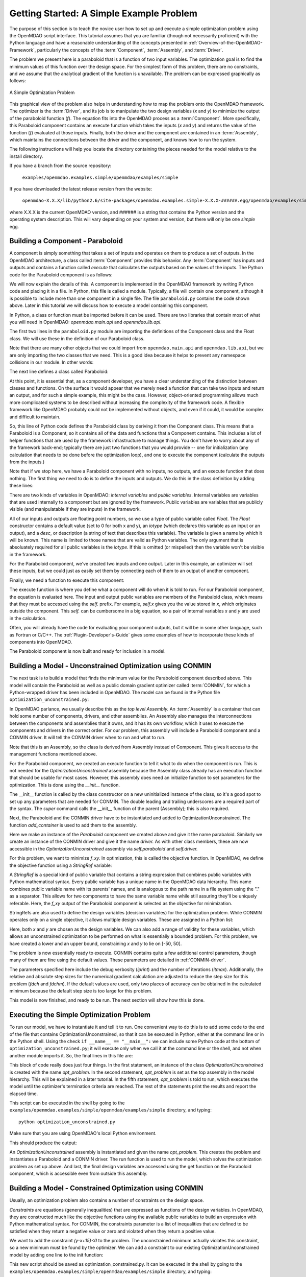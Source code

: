 .. index:: simple example

.. _Getting-Started-with-OpenMDAO:

Getting Started: A Simple Example Problem
==========================================

The purpose of this section is to teach the novice user how to set up and
execute a simple optimization problem using the OpenMDAO script interface. This
tutorial assumes that you are familiar (though not necessarily proficient)
with the Python language and have a reasonable understanding of the concepts
presented in :ref:`Overview-of-the-OpenMDAO-Framework`, particularly the
concepts of the :term:`Component`, :term:`Assembly`, and :term:`Driver`.

The problem we present here is a paraboloid that is a function of two input 
variables. The optimization goal is to find the minimum values of this function
over the design space. For the simplest form of this problem, there are no
constraints, and we assume that the analytical gradient of the function is
unavailable. The problem can be expressed graphically as follows:


.. _`OpenMDAO_overview`:

.. figure:: ../../examples/openmdao.examples.simple/openmdao/examples/simple/Simple1.png
   :align: center

   A Simple Optimization Problem
   
This graphical view of the problem also helps in understanding how to map the
problem onto the OpenMDAO framework. The optimizer is the :term:`Driver`,
and its job is to manipulate the two design variables (*x* and *y*) to 
minimize the output of the paraboloid function (*f*). The equation fits
into the OpenMDAO process as a :term:`Component`. More specifically, this 
Paraboloid component contains an execute function which takes the inputs 
(*x* and *y*) and returns the value of the function (*f*) evaluated at those 
inputs. Finally, both the driver and the component are contained in an 
:term:`Assembly`, which maintains the connections between the driver and the
component, and knows how to run the system.

The following instructions will help you locate the directory containing
the pieces needed for the model relative to the install directory.

If you have a branch from the source repository:

	``examples/openmdao.examples.simple/openmdao/examples/simple``
	
If you have downloaded the latest release version from the website:

	``openmdao-X.X.X/lib/python2.6/site-packages/openmdao.examples.simple-X.X.X-######.egg/openmdao/examples/simple``
	
where X.X.X is the current OpenMDAO version, and ###### is a string that
contains the Python version and the operating system description. This will
vary depending on your system and version, but there will only be one
*simple* egg.
	
.. index:: Component

Building a Component - Paraboloid
---------------------------------

A component is simply something that takes a set of inputs and operates on
them to produce a set of outputs. In the OpenMDAO architecture, a class called
:term:`Component` provides this behavior. Any :term:`Component` has inputs and outputs
and contains a function called *execute* that calculates the outputs based on
the values of the inputs. The Python code for the Paraboloid component is as
follows:

.. testcode:: simple_component_Paraboloid

    from openmdao.main.api import Component
    from openmdao.lib.api import Float
    
    class Paraboloid(Component):
	""" Evaluates the equation f(x,y) = (x-3)^2 + xy + (y+4)^2 - 3 """
    
	# set up interface to the framework  
	x = Float(0.0, iotype='in', desc='The variable x')
        y = Float(0.0, iotype='in', desc='The variable y')

        f_xy = Float(0.0, iotype='out', desc='F(x,y)')        

        
	def execute(self):
	    """f(x,y) = (x-3)^2 + xy + (y+4)^2 - 3
            Minimum: x = 6.6667; y = -7.3333
	    """
        
	    x = self.x
	    y = self.y
        
	    self.f_xy = (x-3.0)**2 + x*y + (y+4.0)**2 - 3.0

We will now explain the details of this. A component is implemented in the
OpenMDAO framework by writing Python code and placing it in a file. In Python,
this file is called a module. Typically, a file will contain one component,
although it is possible to include more than one component in a single file.
The file ``paraboloid.py`` contains the code shown above. Later in this
tutorial we will discuss how to execute a model containing this component.

In Python, a class or function must be imported before it can be used. There are two libraries
that contain most of what you will need in OpenMDAO: *openmdao.main.api* and *openmdao.lib.api*.

The first two lines in the ``paraboloid.py`` module are importing the definitions
of the Component class and the Float class.  We will use these in the definition
of our Paraboloid class. 

.. testcode:: simple_component_Paraboloid_pieces

    from openmdao.main.api import Component
    from openmdao.lib.api import Float
    
Note that there are many other objects that we could import
from ``openmdao.main.api`` and ``openmdao.lib.api``, but we are only importing the
two classes that we need.  This is a good idea because it helps to prevent any 
namespace collisions in our module. In other words:

.. testcode:: package

    # BAD
    import openmdao.main.api
    
    # BAD
    from openmdao.main.api import *
    
    # GOOD
    from openmdao.main.api import Component

The next line defines a class called Paraboloid:

.. testcode:: simple_component_Paraboloid_pieces

    class Paraboloid(Component):
        """ Evaluates the equation f(x,y) = (x-3)^2 + xy + (y+4)^2 - 3 """
	
.. index:: classes, functions

At this point, it is essential that, as a component developer, you have a clear
understanding of the distinction between classes and functions. On the surface
it would appear that we merely need a function that can take two inputs and
return an output, and for such a simple example, this might be the case.
However, object-oriented programming allows much more complicated systems to be
described without increasing the complexity of the framework code. A flexible
framework like OpenMDAO probably could not be implemented without objects, and
even if it could, it would be complex and difficult to maintain.

So, this line of Python code defines the Paraboloid class by deriving it from
the Component class. This means that a Paraboloid is a Component, so it contains
all of the data and functions that a Component contains. This includes a lot of
helper functions that are used by the framework infrastructure to manage things.
You don't have to worry about any of the
framework back-end; typically there are just two functions that you would
provide -- one for initialization (any calculation that needs to be done
before the optimization loop), and one to execute the component (calculate
the outputs from the inputs.)

Note that if we stop here, we have a Paraboloid component with no inputs, no 
outputs, and an execute function that does nothing. The first thing we need
to do is to define the inputs and outputs. We do this in the class definition
by adding these lines:

.. testcode:: simple_component_Paraboloid_pieces

	# set up interface to the framework  
	x = Float(0.0, iotype='in', desc='The variable x')
        y = Float(0.0, iotype='in', desc='The variable y')

        f_xy = Float(0.0, iotype='out', desc='F(x,y)')  


.. index:: Traits

There are two kinds of variables in OpenMDAO: *internal variables* and *public variables*.
Internal variables are variables that are used internally to a component but are
ignored by the framework. Public variables are variables that are 
publicly visible (and manipulatable if they are inputs) in the framework.

All of our inputs and outputs are floating point numbers, so we use a type of
public variable called *Float*. The *Float* constructor contains a default
value (set to 0 for both x and y), an *iotype* (which declares this variable
as an input or an output), and a *desc*, or description (a string of text that
describes this variable). The variable is given a name by which it will be
known. This name is limited to those names that are valid as Python
variables. The only argument that is absoluately required for all public
variables is the *iotype*. If this is omitted (or mispelled) then the
variable won't be visible in the framework.

For the Paraboloid component, we've created two inputs and one output. Later
in this example, an optimizer will set these inputs, but we could just as
easily set them by connecting each of them to an output of another component.

Finally, we need a function to execute this component:

.. testcode:: simple_component_Paraboloid_pieces

	def execute(self):
	    """f(x,y) = (x-3)^2 + xy + (y+4)^2 - 3
	    Optimal solution (minimum): x = 6.6667; y = -7.3333
	    """
        
	    x = self.x
	    y = self.y
        
	    self.f_xy = (x-3.0)**2 + x*y + (y+4.0)**2 - 3.0
	    
The execute function is where you define what a component will do when it is told to run. For
our Paraboloid component, the equation is evaluated here. The input and output public variables
are members of the Parabaloid class, which means that they must be accessed using the *self.*
prefix. For example, *self.x* gives you the value stored in *x*, which originates outside the
component. This *self.* can be cumbersome in a big equation, so a pair of internal variables *x*
and *y* are used in the calculation.

Often, you will already have the code for evaluating your component outputs,
but it will be in some other language, such as Fortran or C/C++. The :ref:`Plugin-Developer's-Guide` 
gives some examples of how to incorporate these kinds of components into OpenMDAO.

The Paraboloid component is now built and ready for inclusion in a model.


Building a Model - Unconstrained Optimization using CONMIN
-----------------------------------------------------------

The next task is to build a model that finds the minimum value for the
Paraboloid component described above. This model will contain the Paraboloid as well as
a public domain gradient optimizer called :term:`CONMIN`, for which a Python-wrapped
driver has been included in OpenMDAO. The model can be found in
the Python file ``optimization_unconstrained.py``:

.. testcode:: simple_model_Unconstrained

	from openmdao.main.api import Assembly
	from openmdao.lib.api import CONMINdriver
	from openmdao.examples.simple.paraboloid import Paraboloid

	class OptimizationUnconstrained(Assembly):
	    """Unconstrained optimization of the Parabaloid with CONMIN."""
    
    	    def __init__(self):
                """ Creates a new Assembly containing a Paraboloid and an optimizer"""
        
	        super(OptimizationUnconstrained, self).__init__()

	        # Create Paraboloid component instances
	        self.add_container('paraboloid', Paraboloid())

	        # Create CONMIN Optimizer instance
	        self.add_container('driver', CONMINdriver())
        
	        # CONMIN Flags
	        self.driver.iprint = 0
	        self.driver.itmax = 30
	        self.driver.fdch = .000001
	        self.driver.fdchm = .000001
        
	        # CONMIN Objective 
	        self.driver.objective = 'paraboloid.f_xy'
        
	        # CONMIN Design Variables 
	        self.driver.design_vars = ['paraboloid.x', 
	                                 'paraboloid.y' ]
        
	        self.driver.lower_bounds = [-50, -50]
        	self.driver.upper_bounds = [50, 50]


.. index:: top level Assembly
 		
In OpenMDAO parlance, we usually describe this as the *top level Assembly.* An 
:term:`Assembly` is a container that can hold some number of components, drivers, and 
other assemblies. An Assembly also manages the interconnections between the
components and assemblies that it owns, and it has its own workflow, which it
uses to execute the components and drivers in the correct order. For our
problem, this assembly will include a Paraboloid component and a 
CONMIN driver. It will tell the CONMIN driver when to run and what to run.

Note that this is an Assembly, so the class is derived from Assembly instead
of Component. This gives it access to the management functions mentioned above.

.. testsetup:: simple_model_Unconstrained_pieces

	from openmdao.main.api import Assembly
	from openmdao.lib.api import CONMINdriver
	from openmdao.examples.simple.paraboloid import Paraboloid
	from openmdao.examples.simple.optimization_unconstrained import OptimizationUnconstrained
	
	self = OptimizationUnconstrained()
	
.. testcode:: simple_model_Unconstrained_pieces

	class OptimizationUnconstrained(Assembly):
	    """Unconstrained optimization of the Parabaloid with CONMIN."""
    
For the Paraboloid component, we created an execute function to tell it what to
do when the component is run. This is not needed for the 
*OptimizationUnconstrained* assembly because the Assembly class already has an
execution function that should be usable for most cases. However, this assembly
does need an initialize function to set parameters for the optimization. This
is done using the *__init__* function.

.. testcode:: simple_model_Unconstrained_pieces

    	    def __init__(self):
                """ Creates a new Assembly containing a Paraboloid and an optimizer"""
        
	        super(OptimizationUnconstrained, self).__init__()

.. index:: StringRef
		
The __init__ function is called by the class constructor on a new
uninitialized instance of the class, so it's a good spot to set up any
parameters that are needed for CONMIN. The double leading and trailing
underscores are a required part of the syntax. The *super* command calls the
__init__ function of the parent (Assembly); this is also required.

Next, the Paraboloid and the CONMIN driver have to be instantiated and added
to OptimizationUnconstrained. The function *add_container* is used to add them
to the assembly.

.. testcode:: simple_model_Unconstrained_pieces

	        # Create Paraboloid component instances
	        self.add_container('paraboloid', Paraboloid())

	        # Create CONMIN Optimizer instance
	        self.add_container('driver', CONMINdriver())
		
Here we make an instance of the *Paraboloid* component we created above and
give it the name parabaloid. Similarly we create an instance of the CONMIN
driver and give it the name *driver.* As with other class members, these are
now accessible in the *OptimizationUnconstrained* assembly via *self.paraboloid*
and *self.driver.*
		
For this problem, we want to minimize *f_xy.* In optimization, this is called
the objective function. In OpenMDAO, we define the objective function using a
*StringRef* variable:
        
.. testcode:: simple_model_Unconstrained_pieces

	        # CONMIN Objective 
	        self.driver.objective = 'paraboloid.f_xy'
		
A *StringRef* is a special kind of public variable that contains a string
expression that combines public variables with Python mathematical syntax.
Every public variable has a unique name in the OpenMDAO data hierarchy. This
name combines public variable name with its parents' names, and is analogous
to the path name in a file system using the "." as a separator. This allows
for two components to have the same variable name while still assuring they'll
be uniquely referable. Here, the *f_xy* output of the Paraboloid component is
selected as the objective for minimization.

StringRefs are also used to define the design variables (decision variables)
for the optimization problem. While CONMIN operates only on a single objective,
it allows multiple design variables. These are assigned in a Python list:
        
.. testcode:: simple_model_Unconstrained_pieces

	        # CONMIN Design Variables 
	        self.driver.design_vars = ['paraboloid.x', 
	                                 'paraboloid.y' ]
					 
Here, both *x* and *y* are chosen as the design variables. We can also add a range
of validity for these variables, which allows an unconstrained optimization to be
performed on what is essentially a bounded problem. For this problem, we have
created a lower and an upper bound, constraining *x* and *y* to lie on [-50, 50].
        
.. testcode:: simple_model_Unconstrained_pieces

	        self.driver.lower_bounds = [-50, -50]
        	self.driver.upper_bounds = [50, 50]

The problem is now essentially ready to execute. CONMIN contains quite a few
additional control parameters, though many of them are fine using the default
values. These parameters are detailed in :ref:`CONMIN-driver`.
		
.. testcode:: simple_model_Unconstrained_pieces

	        # CONMIN Flags
	        self.driver.iprint = 1
	        self.driver.itmax = 30
	        self.driver.fdch = .000001
	        self.driver.fdchm = .000001

The parameters specified here include the debug verbosity (*iprint*) and the number of
iterations (*itmax*). Additionally, the relative and absolute step sizes for the
numerical gradient calculation are adjusted to reduce the step size for this
problem (*fdch* and *fdchm*). If the default values are used, only two places of
accuracy can be obtained in the calculated minimum because the default step
size is too large for this problem.

This model is now finished, and ready to be run. The next section will show how this is done.
		
Executing the Simple Optimization Problem
------------------------------------------

To run our model, we have to instantiate it and tell it to run. One
convenient way to do this is to add some code to the end of the file that contains OptimizationUnconstrained,
so that it can be executed in Python, either at the command line or in the Python shell. Using the check
``if __name__ == "__main__":`` we can include some Python code at the bottom of
``optimization_unconstrained.py``; it will execute only when we call it at the command line or
the shell, and not when another module imports it. So, the final lines in this file are:

.. testsetup:: simple_model_Unconstrained_run

	from openmdao.main.api import set_as_top
	from openmdao.examples.simple.optimization_unconstrained import OptimizationUnconstrained
	__name__ = "__main__"

.. testcode:: simple_model_Unconstrained_run

	if __name__ == "__main__": 

	    opt_problem = OptimizationUnconstrained()
	    set_as_top(opt_problem)

	    import time
	    tt = time.time()
	    
	    opt_problem.run()

	    print "\n"
	    print "CONMIN Iterations: ", opt_problem.driver.get("iter_count")
	    print "Minimum found at (%f, %f)" % (opt_problem.paraboloid.get("x"), \
                                         opt_problem.paraboloid.get("y"))
	    print "Elapsed time: ", time.time()-tt, "seconds"

.. testoutput:: simple_model_Unconstrained_run
    :hide:

    ...
    CONMIN Iterations:  5
    Minimum found at (6.666309, -7.333026)
    Elapsed time:  ... seconds
	    
						 
This block of code really does just four things. In the first statement, an
instance of the class *OptimizationUnconstrained* is created with the name
*opt_problem.* In the second statement, *opt_problem* is set as the top
assembly in the model hierarchy. This will be explained in a later tutorial.
In the fifth statement, *opt_problem* is told to run, which executes the model
until the optimizer's termination criteria are reached. The rest of the
statements print the results and report the elapsed time.

This script can be executed in the shell by going to the
``examples/openmdao.examples/simple/openmdao/examples/simple`` directory, and typing:

::

        python optimization_unconstrained.py
	
Make sure that you are using OpenMDAO's local Python environment.
	
This should produce the output:

.. :: 

    [ CONMIN output not shown ]
    CONMIN Iterations:  5
    Minimum found at (6.666309, -7.333026)
    Elapsed time:  0.0558300018311 seconds

An *OptimizationUnconstrained* assembly is instantiated and given the
name *opt_problem.* This creates the problem and instantiates a Paraboloid and
a CONMIN driver. The run function is used to run the model, which solves the
optimization problem as set up above. And last, the final design variables are
accessed using the get function on the Paraboloid component, which is
accessible even from outside this assembly.

.. index:: contraints, CONMIN

Building a Model - Constrained Optimization using CONMIN
---------------------------------------------------------

Usually, an optimization problem also contains a number of constraints on the
design space. 

*Constraints* are equations (generally inequalities) that are expressed as functions
of the design variables. In OpenMDAO, they are constructed much like the objective functions
using the available public variables to build an expression with Python
mathematical syntax. For CONMIN, the constraints parameter is a list of inequalities that
are defined to be satisfied when they return a negative value or zero and violated
when they return a positive value.

We want to add the constraint *(y-x+15)<0* to the problem. The unconstrained
minimum actually violates this constraint, so a new minimum must be found by
the optimizer. We can add a constraint to our existing OptimizationUnconstrained
model by adding one line to the init function:

.. testcode:: simple_model_Unconstrained_pieces

        # CONMIN Constraints
        self.driver.constraints = ['paraboloid.y-paraboloid.x+15.0']

This new script should be saved as optimization_constrained.py. It can be executed
in the shell by going to the
``examples/openmdao.examples/simple/openmdao/examples/simple`` directory, and
typing:

::

        python optimization_constrained.py
	
When this is executed, it should produce the output:

.. testoutput:: simple_model_Constrained_run

    [ CONMIN output not shown ]
    CONMIN Iterations:  6
    Minimum found at (7.175775, -7.824225)
    Elapsed time:  0.0295481681824 seconds


This concludes an introduction to a simple problem of component creation and execution in
OpenMDAO. The next tutorial section introduces a problem with more complexity and
presents some more of the features of the framework.
